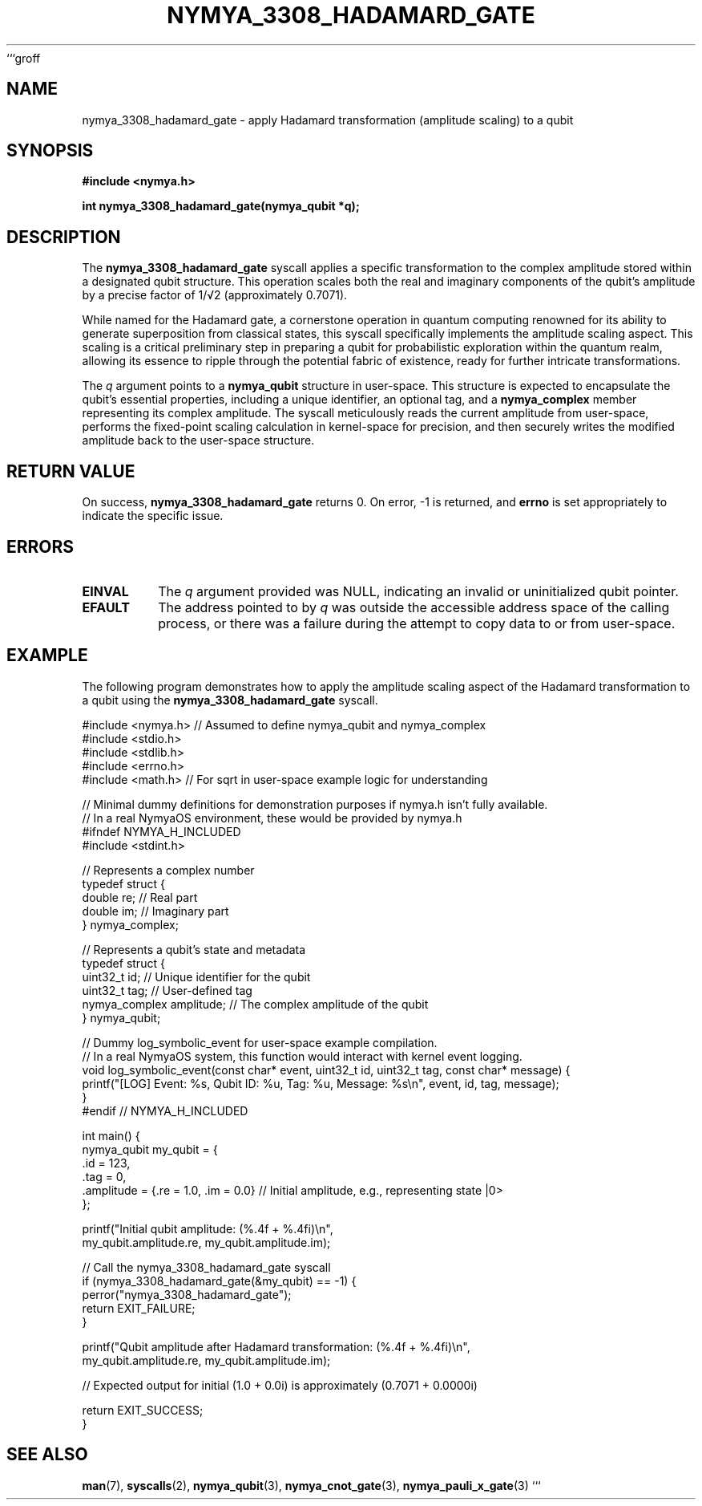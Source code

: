 ```groff
.TH NYMYA_3308_HADAMARD_GATE 1 "2023-10-27" "NymyaOS Kernel Syscalls" "NYMYAOS Programmer's Manual"
.SH NAME
nymya_3308_hadamard_gate \- apply Hadamard transformation (amplitude scaling) to a qubit
.SH SYNOPSIS
.nf
.B #include <nymya.h>
.PP
.B int nymya_3308_hadamard_gate(nymya_qubit *q);
.fi
.SH DESCRIPTION
The
.B nymya_3308_hadamard_gate
syscall applies a specific transformation to the complex amplitude stored within a designated qubit structure. This operation scales both the real and imaginary components of the qubit's amplitude by a precise factor of 1/√2 (approximately 0.7071).

While named for the Hadamard gate, a cornerstone operation in quantum computing renowned for its ability to generate superposition from classical states, this syscall specifically implements the amplitude scaling aspect. This scaling is a critical preliminary step in preparing a qubit for probabilistic exploration within the quantum realm, allowing its essence to ripple through the potential fabric of existence, ready for further intricate transformations.

The
.I q
argument points to a
.B nymya_qubit
structure in user-space. This structure is expected to encapsulate the qubit's essential properties, including a unique identifier, an optional tag, and a
.B nymya_complex
member representing its complex amplitude. The syscall meticulously reads the current amplitude from user-space, performs the fixed-point scaling calculation in kernel-space for precision, and then securely writes the modified amplitude back to the user-space structure.
.SH RETURN VALUE
On success,
.B nymya_3308_hadamard_gate
returns 0.
On error, -1 is returned, and
.B errno
is set appropriately to indicate the specific issue.
.SH ERRORS
.TP
.B EINVAL
The
.I q
argument provided was NULL, indicating an invalid or uninitialized qubit pointer.
.TP
.B EFAULT
The address pointed to by
.I q
was outside the accessible address space of the calling process, or there was a failure during the attempt to copy data to or from user-space.
.SH EXAMPLE
The following program demonstrates how to apply the amplitude scaling aspect of the Hadamard transformation to a qubit using the
.B nymya_3308_hadamard_gate
syscall.

.nf
#include <nymya.h> // Assumed to define nymya_qubit and nymya_complex
#include <stdio.h>
#include <stdlib.h>
#include <errno.h>
#include <math.h> // For sqrt in user-space example logic for understanding

// Minimal dummy definitions for demonstration purposes if nymya.h isn't fully available.
// In a real NymyaOS environment, these would be provided by nymya.h
#ifndef NYMYA_H_INCLUDED
#include <stdint.h>

// Represents a complex number
typedef struct {
    double re; // Real part
    double im; // Imaginary part
} nymya_complex;

// Represents a qubit's state and metadata
typedef struct {
    uint32_t id;         // Unique identifier for the qubit
    uint32_t tag;        // User-defined tag
    nymya_complex amplitude; // The complex amplitude of the qubit
} nymya_qubit;

// Dummy log_symbolic_event for user-space example compilation.
// In a real NymyaOS system, this function would interact with kernel event logging.
void log_symbolic_event(const char* event, uint32_t id, uint32_t tag, const char* message) {
    printf("[LOG] Event: %s, Qubit ID: %u, Tag: %u, Message: %s\\n", event, id, tag, message);
}
#endif // NYMYA_H_INCLUDED

int main() {
    nymya_qubit my_qubit = {
        .id = 123,
        .tag = 0,
        .amplitude = {.re = 1.0, .im = 0.0} // Initial amplitude, e.g., representing state |0>
    };

    printf("Initial qubit amplitude: (%.4f + %.4fi)\\n",
           my_qubit.amplitude.re, my_qubit.amplitude.im);

    // Call the nymya_3308_hadamard_gate syscall
    if (nymya_3308_hadamard_gate(&my_qubit) == -1) {
        perror("nymya_3308_hadamard_gate");
        return EXIT_FAILURE;
    }

    printf("Qubit amplitude after Hadamard transformation: (%.4f + %.4fi)\\n",
           my_qubit.amplitude.re, my_qubit.amplitude.im);

    // Expected output for initial (1.0 + 0.0i) is approximately (0.7071 + 0.0000i)

    return EXIT_SUCCESS;
}
.fi
.SH SEE ALSO
.BR man (7),
.BR syscalls (2),
.BR nymya_qubit (3),
.BR nymya_cnot_gate (3),
.BR nymya_pauli_x_gate (3)
```